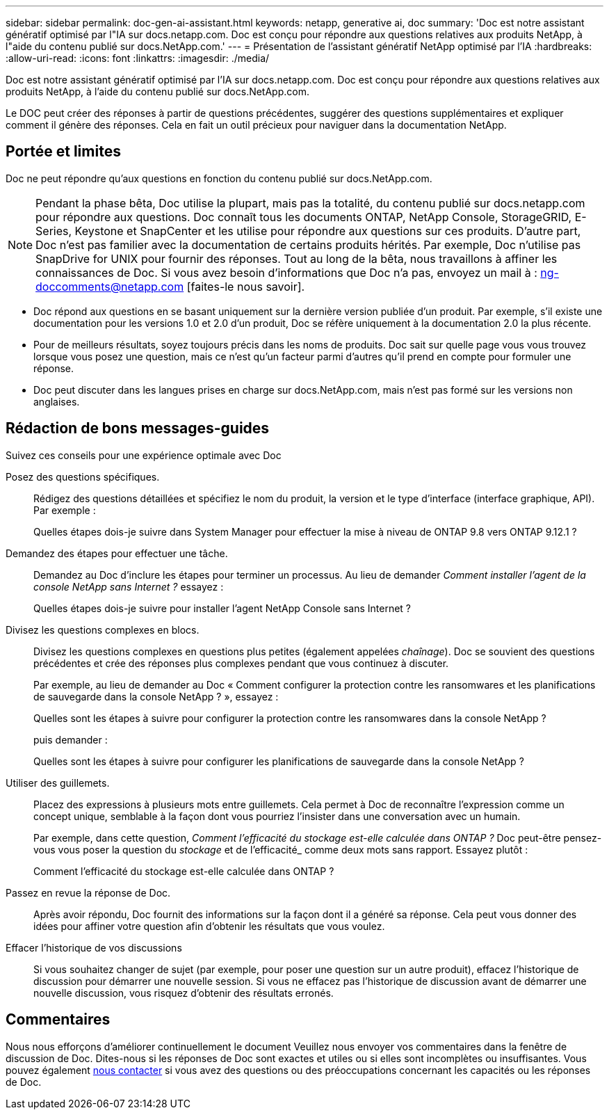 ---
sidebar: sidebar 
permalink: doc-gen-ai-assistant.html 
keywords: netapp, generative ai, doc 
summary: 'Doc est notre assistant génératif optimisé par l"IA sur docs.netapp.com. Doc est conçu pour répondre aux questions relatives aux produits NetApp, à l"aide du contenu publié sur docs.NetApp.com.' 
---
= Présentation de l'assistant génératif NetApp optimisé par l'IA
:hardbreaks:
:allow-uri-read: 
:icons: font
:linkattrs: 
:imagesdir: ./media/


[role="lead"]
Doc est notre assistant génératif optimisé par l'IA sur docs.netapp.com. Doc est conçu pour répondre aux questions relatives aux produits NetApp, à l'aide du contenu publié sur docs.NetApp.com.

Le DOC peut créer des réponses à partir de questions précédentes, suggérer des questions supplémentaires et expliquer comment il génère des réponses. Cela en fait un outil précieux pour naviguer dans la documentation NetApp.



== Portée et limites

Doc ne peut répondre qu'aux questions en fonction du contenu publié sur docs.NetApp.com.


NOTE: Pendant la phase bêta, Doc utilise la plupart, mais pas la totalité, du contenu publié sur docs.netapp.com pour répondre aux questions.  Doc connaît tous les documents ONTAP, NetApp Console, StorageGRID, E-Series, Keystone et SnapCenter et les utilise pour répondre aux questions sur ces produits.  D'autre part, Doc n'est pas familier avec la documentation de certains produits hérités.  Par exemple, Doc n'utilise pas SnapDrive for UNIX pour fournir des réponses.  Tout au long de la bêta, nous travaillons à affiner les connaissances de Doc.  Si vous avez besoin d'informations que Doc n'a pas, envoyez un mail à : ng-doccomments@netapp.com [faites-le nous savoir].

* Doc répond aux questions en se basant uniquement sur la dernière version publiée d'un produit. Par exemple, s'il existe une documentation pour les versions 1.0 et 2.0 d'un produit, Doc se réfère uniquement à la documentation 2.0 la plus récente.
* Pour de meilleurs résultats, soyez toujours précis dans les noms de produits. Doc sait sur quelle page vous vous trouvez lorsque vous posez une question, mais ce n'est qu'un facteur parmi d'autres qu'il prend en compte pour formuler une réponse.
* Doc peut discuter dans les langues prises en charge sur docs.NetApp.com, mais n'est pas formé sur les versions non anglaises.




== Rédaction de bons messages-guides

Suivez ces conseils pour une expérience optimale avec Doc

Posez des questions spécifiques.:: Rédigez des questions détaillées et spécifiez le nom du produit, la version et le type d'interface (interface graphique, API). Par exemple :
+
--
[]
====
Quelles étapes dois-je suivre dans System Manager pour effectuer la mise à niveau de ONTAP 9.8 vers ONTAP 9.12.1 ?

====
--
Demandez des étapes pour effectuer une tâche.:: Demandez au Doc d’inclure les étapes pour terminer un processus.  Au lieu de demander _Comment installer l'agent de la console NetApp sans Internet ?_ essayez :
+
--
[]
====
Quelles étapes dois-je suivre pour installer l’agent NetApp Console sans Internet ?

====
--
Divisez les questions complexes en blocs.:: Divisez les questions complexes en questions plus petites (également appelées _chaînage_). Doc se souvient des questions précédentes et crée des réponses plus complexes pendant que vous continuez à discuter.
+
--
Par exemple, au lieu de demander au Doc « Comment configurer la protection contre les ransomwares et les planifications de sauvegarde dans la console NetApp ? », essayez :

[]
====
Quelles sont les étapes à suivre pour configurer la protection contre les ransomwares dans la console NetApp ?

====
puis demander :

[]
====
Quelles sont les étapes à suivre pour configurer les planifications de sauvegarde dans la console NetApp ?

====
--
Utiliser des guillemets.:: Placez des expressions à plusieurs mots entre guillemets. Cela permet à Doc de reconnaître l'expression comme un concept unique, semblable à la façon dont vous pourriez l'insister dans une conversation avec un humain.
+
--
Par exemple, dans cette question, _Comment l'efficacité du stockage est-elle calculée dans ONTAP ?_ Doc peut-être pensez-vous vous poser la question du _stockage_ et de l'efficacité_ comme deux mots sans rapport. Essayez plutôt :

[]
====
Comment l'efficacité du stockage est-elle calculée dans ONTAP ?

====
--
Passez en revue la réponse de Doc.:: Après avoir répondu, Doc fournit des informations sur la façon dont il a généré sa réponse. Cela peut vous donner des idées pour affiner votre question afin d'obtenir les résultats que vous voulez.
Effacer l'historique de vos discussions:: Si vous souhaitez changer de sujet (par exemple, pour poser une question sur un autre produit), effacez l'historique de discussion pour démarrer une nouvelle session. Si vous ne effacez pas l'historique de discussion avant de démarrer une nouvelle discussion, vous risquez d'obtenir des résultats erronés.




== Commentaires

Nous nous efforçons d'améliorer continuellement le document Veuillez nous envoyer vos commentaires dans la fenêtre de discussion de Doc. Dites-nous si les réponses de Doc sont exactes et utiles ou si elles sont incomplètes ou insuffisantes. Vous pouvez également mailto:ng-doccomments@netapp.com[nous contacter] si vous avez des questions ou des préoccupations concernant les capacités ou les réponses de Doc.
